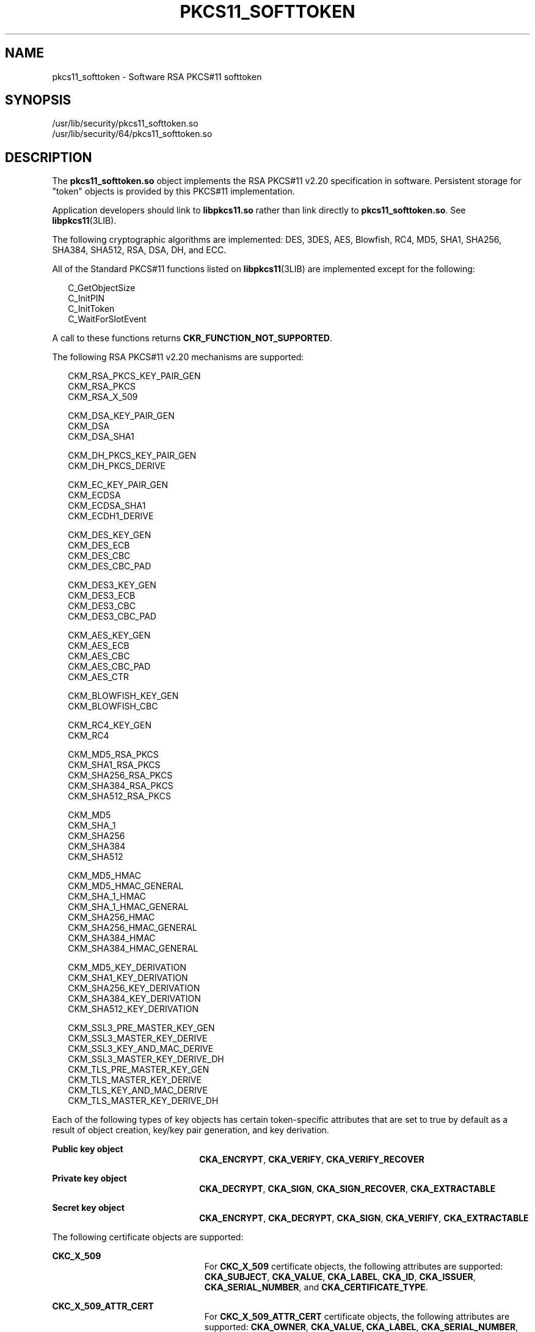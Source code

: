 '\" te
.\" Copyright (c) 2008, Sun Microsystems, Inc. All Rights Reserved.
.\" The contents of this file are subject to the terms of the Common Development and Distribution License (the "License").  You may not use this file except in compliance with the License.
.\" You can obtain a copy of the license at usr/src/OPENSOLARIS.LICENSE or http://www.opensolaris.org/os/licensing.  See the License for the specific language governing permissions and limitations under the License.
.\" When distributing Covered Code, include this CDDL HEADER in each file and include the License file at usr/src/OPENSOLARIS.LICENSE.  If applicable, add the following below this CDDL HEADER, with the fields enclosed by brackets "[]" replaced with your own identifying information: Portions Copyright [yyyy] [name of copyright owner]
.TH PKCS11_SOFTTOKEN 5 "Mar 25, 2008"
.SH NAME
pkcs11_softtoken \- Software RSA PKCS#11 softtoken
.SH SYNOPSIS
.LP
.nf
/usr/lib/security/pkcs11_softtoken.so
/usr/lib/security/64/pkcs11_softtoken.so
.fi

.SH DESCRIPTION
.sp
.LP
The \fBpkcs11_softtoken.so\fR object implements the RSA PKCS#11 v2.20
specification in software. Persistent storage for "token" objects is provided
by this PKCS#11 implementation.
.sp
.LP
Application developers should link to \fBlibpkcs11.so\fR rather than link
directly to \fBpkcs11_softtoken.so\fR. See \fBlibpkcs11\fR(3LIB).
.sp
.LP
The following cryptographic algorithms are implemented: DES, 3DES, AES,
Blowfish, RC4, MD5, SHA1, SHA256, SHA384, SHA512, RSA, DSA, DH, and ECC.
.sp
.LP
All of the Standard PKCS#11 functions listed on \fBlibpkcs11\fR(3LIB) are
implemented except for the following:
.sp
.in +2
.nf
C_GetObjectSize
C_InitPIN
C_InitToken
C_WaitForSlotEvent
.fi
.in -2

.sp
.LP
A call to these functions returns \fBCKR_FUNCTION_NOT_SUPPORTED\fR.
.sp
.LP
The following RSA PKCS#11 v2.20 mechanisms are supported:
.sp
.in +2
.nf
CKM_RSA_PKCS_KEY_PAIR_GEN
CKM_RSA_PKCS
CKM_RSA_X_509

CKM_DSA_KEY_PAIR_GEN
CKM_DSA
CKM_DSA_SHA1

CKM_DH_PKCS_KEY_PAIR_GEN
CKM_DH_PKCS_DERIVE

CKM_EC_KEY_PAIR_GEN
CKM_ECDSA
CKM_ECDSA_SHA1
CKM_ECDH1_DERIVE

CKM_DES_KEY_GEN
CKM_DES_ECB
CKM_DES_CBC
CKM_DES_CBC_PAD

CKM_DES3_KEY_GEN
CKM_DES3_ECB
CKM_DES3_CBC
CKM_DES3_CBC_PAD

CKM_AES_KEY_GEN
CKM_AES_ECB
CKM_AES_CBC
CKM_AES_CBC_PAD
CKM_AES_CTR

CKM_BLOWFISH_KEY_GEN
CKM_BLOWFISH_CBC

CKM_RC4_KEY_GEN
CKM_RC4

CKM_MD5_RSA_PKCS
CKM_SHA1_RSA_PKCS
CKM_SHA256_RSA_PKCS
CKM_SHA384_RSA_PKCS
CKM_SHA512_RSA_PKCS

CKM_MD5
CKM_SHA_1
CKM_SHA256
CKM_SHA384
CKM_SHA512

CKM_MD5_HMAC
CKM_MD5_HMAC_GENERAL
CKM_SHA_1_HMAC
CKM_SHA_1_HMAC_GENERAL
CKM_SHA256_HMAC
CKM_SHA256_HMAC_GENERAL
CKM_SHA384_HMAC
CKM_SHA384_HMAC_GENERAL

CKM_MD5_KEY_DERIVATION
CKM_SHA1_KEY_DERIVATION
CKM_SHA256_KEY_DERIVATION
CKM_SHA384_KEY_DERIVATION
CKM_SHA512_KEY_DERIVATION

CKM_SSL3_PRE_MASTER_KEY_GEN
CKM_SSL3_MASTER_KEY_DERIVE
CKM_SSL3_KEY_AND_MAC_DERIVE
CKM_SSL3_MASTER_KEY_DERIVE_DH
CKM_TLS_PRE_MASTER_KEY_GEN
CKM_TLS_MASTER_KEY_DERIVE
CKM_TLS_KEY_AND_MAC_DERIVE
CKM_TLS_MASTER_KEY_DERIVE_DH
.fi
.in -2

.sp
.LP
Each of the following types of key objects has certain token-specific
attributes that are set to true by default as a result of object creation,
key/key pair generation, and key derivation.
.sp
.ne 2
.na
\fBPublic key object\fR
.ad
.RS 22n
\fBCKA_ENCRYPT\fR, \fBCKA_VERIFY\fR, \fBCKA_VERIFY_RECOVER\fR
.RE

.sp
.ne 2
.na
\fBPrivate key object\fR
.ad
.RS 22n
\fBCKA_DECRYPT\fR, \fBCKA_SIGN\fR, \fBCKA_SIGN_RECOVER\fR,
\fBCKA_EXTRACTABLE\fR
.RE

.sp
.ne 2
.na
\fBSecret key object\fR
.ad
.RS 22n
\fBCKA_ENCRYPT\fR, \fBCKA_DECRYPT\fR, \fBCKA_SIGN\fR, \fBCKA_VERIFY\fR,
\fBCKA_EXTRACTABLE\fR
.RE

.sp
.LP
The following certificate objects are supported:
.sp
.ne 2
.na
\fB\fBCKC_X_509\fR\fR
.ad
.RS 23n
For \fBCKC_X_509\fR certificate objects, the following attributes are
supported: \fBCKA_SUBJECT\fR, \fBCKA_VALUE\fR, \fBCKA_LABEL\fR, \fBCKA_ID\fR,
\fBCKA_ISSUER\fR, \fBCKA_SERIAL_NUMBER\fR, and \fBCKA_CERTIFICATE_TYPE\fR.
.RE

.sp
.ne 2
.na
\fB\fBCKC_X_509_ATTR_CERT\fR\fR
.ad
.RS 23n
For \fBCKC_X_509_ATTR_CERT\fR certificate objects, the following attributes are
supported: \fBCKA_OWNER\fR, \fBCKA_VALUE, CKA_LABEL\fR,
\fBCKA_SERIAL_NUMBER\fR, \fBCKA_AC_ISSUER\fR, \fBCKA_ATTR_TYPES\fR, and
\fBCKA_CERTIFICATE_TYPE\fR.
.RE

.sp
.LP
The search operation of objects matching the template is performed at
\fBC_FindObjectsInit\fR. The matched objects are cached for subsequent
\fBC_FindObjects\fR operations.
.sp
.LP
The \fBpkcs11_softtoken.so\fR object provides a filesystem-based persistent
token object store for storing token objects. The default location of the token
object store is the user's home directory returned by \fBgetpwuid_r()\fR. The
user can override the default location by using the \fB${SOFTTOKEN_DIR}\fR
environment variable.
.sp
.LP
If the token object store has never been initialized, the \fBC_Login()\fR
function might return \fBCKR_OK\fR but the user will not be able to create,
generate, derive or find any private token object and receives
\fBCKR_PIN_EXPIRED\fR.
.sp
.LP
The user must use the \fBpktool\fR(1) \fBsetpin\fR command with the default
passphrase "changeme" as the old passphrase to change the passphrase of the
object store. This action is needed to initialize and set the passphrase to a
newly created token object store.
.sp
.LP
After logging into object store with the new passphrase that was set by the
\fBpktool setpin\fR command, the user can create and store the private token
object in this newly created object store. Until the token object store is
initialized by \fBsetpin\fR, the \fBC_Login()\fR function is allowed, but all
attempts by the user to create, generate, derive or find any private token
object fails with a \fBCKR_PIN_EXPIRED\fR error.
.sp
.LP
The PIN provided for \fBC_Login()\fR and \fBC_SetPIN()\fR functions can be any
string of characters with lengths between 1 and 256 and no embedded nulls.
.SH RETURN VALUES
.sp
.LP
The return values for each of the implemented functions are defined and listed
in the RSA PKCS#11 v2.20 specification. See http://www.rsasecurity.com
.SH FILES
.sp
.ne 2
.na
\fB\fB\fIuser_home_directory\fR/.sunw/pkcs11_softtoken\fR\fR
.ad
.sp .6
.RS 4n
user's default token object store
.RE

.sp
.ne 2
.na
\fB\fB${SOFTTOKEN_DIR}/pkcs11_softtoken\fR\fR
.ad
.sp .6
.RS 4n
alternate token object store
.RE

.SH ATTRIBUTES
.sp
.LP
See \fBattributes\fR(5) for a description of the following attributes:
.sp

.sp
.TS
box;
c | c
l | l .
ATTRIBUTE TYPE	ATTRIBUTE VALUE
_
Interface Stability	Committed
_
MT-Level	T{
MT-Safe with exceptions. See section 6.5.2 of RSA PKCS#11 v2.20.
T}
_
Standard	PKCS#11 v2.20
.TE

.SH SEE ALSO
.sp
.LP
\fBpktool\fR(1), \fBcryptoadm\fR(8), \fBlibpkcs11\fR(3LIB),
\fBattributes\fR(5), \fBpkcs11_kernel\fR(5)
.sp
.LP
RSA PKCS#11 v2.20 http://www.rsasecurity.com

